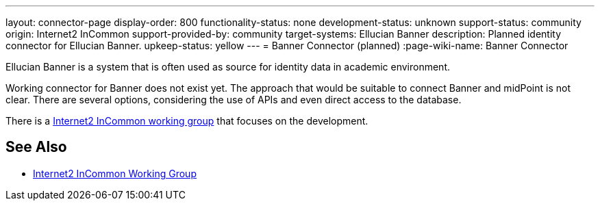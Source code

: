 ---
layout: connector-page
display-order: 800
functionality-status: none
development-status: unknown
support-status: community
origin: Internet2 InCommon
support-provided-by: community
target-systems: Ellucian Banner
description: Planned identity connector for Ellucian Banner.
upkeep-status: yellow
---
= Banner Connector (planned)
:page-wiki-name: Banner Connector

Ellucian Banner is a system that is often used as source for identity data in academic environment.

Working connector for Banner does not exist yet.
The approach that would be suitable to connect Banner and midPoint is not clear.
There are several options, considering the use of APIs and even direct access to the database.

There is a link:https://spaces.at.internet2.edu/display/TIERCSP/Identity+Onboarding+with+Banner[Internet2 InCommon working group] that focuses on the development.


== See Also

* link:https://spaces.at.internet2.edu/display/TIERCSP/Identity+Onboarding+with+Banner[Internet2 InCommon Working Group]

